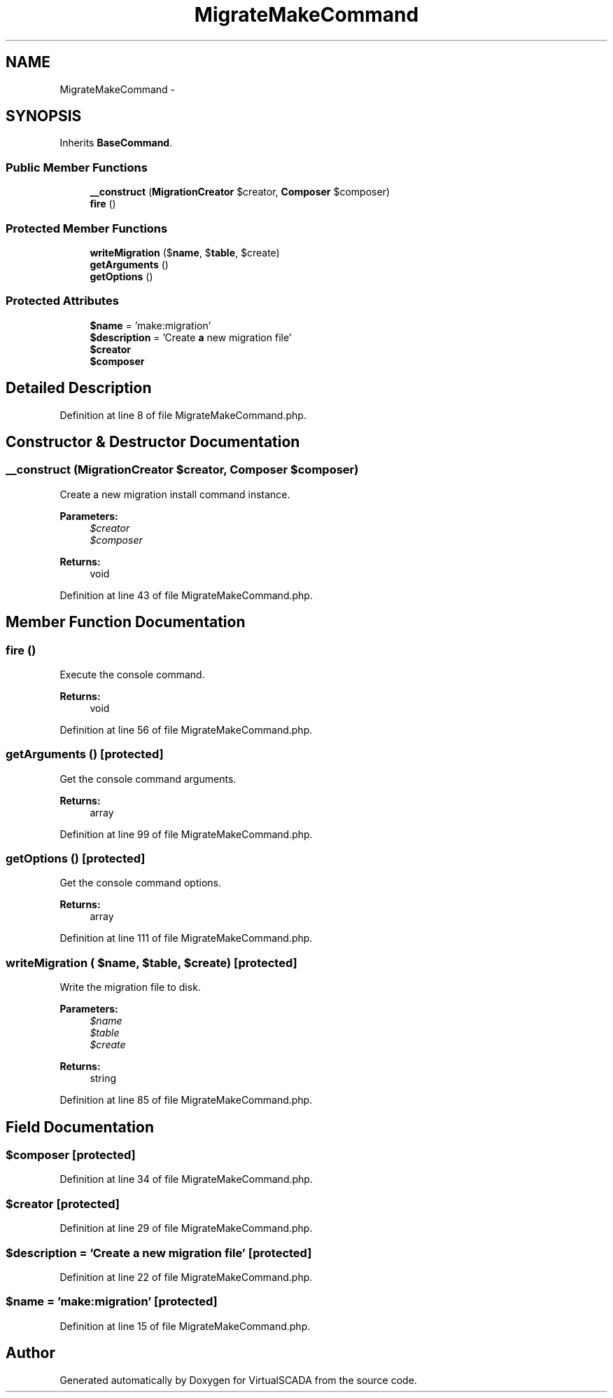 .TH "MigrateMakeCommand" 3 "Tue Apr 14 2015" "Version 1.0" "VirtualSCADA" \" -*- nroff -*-
.ad l
.nh
.SH NAME
MigrateMakeCommand \- 
.SH SYNOPSIS
.br
.PP
.PP
Inherits \fBBaseCommand\fP\&.
.SS "Public Member Functions"

.in +1c
.ti -1c
.RI "\fB__construct\fP (\fBMigrationCreator\fP $creator, \fBComposer\fP $composer)"
.br
.ti -1c
.RI "\fBfire\fP ()"
.br
.in -1c
.SS "Protected Member Functions"

.in +1c
.ti -1c
.RI "\fBwriteMigration\fP ($\fBname\fP, $\fBtable\fP, $create)"
.br
.ti -1c
.RI "\fBgetArguments\fP ()"
.br
.ti -1c
.RI "\fBgetOptions\fP ()"
.br
.in -1c
.SS "Protected Attributes"

.in +1c
.ti -1c
.RI "\fB$name\fP = 'make:migration'"
.br
.ti -1c
.RI "\fB$description\fP = 'Create \fBa\fP new migration file'"
.br
.ti -1c
.RI "\fB$creator\fP"
.br
.ti -1c
.RI "\fB$composer\fP"
.br
.in -1c
.SH "Detailed Description"
.PP 
Definition at line 8 of file MigrateMakeCommand\&.php\&.
.SH "Constructor & Destructor Documentation"
.PP 
.SS "__construct (\fBMigrationCreator\fP $creator, \fBComposer\fP $composer)"
Create a new migration install command instance\&.
.PP
\fBParameters:\fP
.RS 4
\fI$creator\fP 
.br
\fI$composer\fP 
.RE
.PP
\fBReturns:\fP
.RS 4
void 
.RE
.PP

.PP
Definition at line 43 of file MigrateMakeCommand\&.php\&.
.SH "Member Function Documentation"
.PP 
.SS "fire ()"
Execute the console command\&.
.PP
\fBReturns:\fP
.RS 4
void 
.RE
.PP

.PP
Definition at line 56 of file MigrateMakeCommand\&.php\&.
.SS "getArguments ()\fC [protected]\fP"
Get the console command arguments\&.
.PP
\fBReturns:\fP
.RS 4
array 
.RE
.PP

.PP
Definition at line 99 of file MigrateMakeCommand\&.php\&.
.SS "getOptions ()\fC [protected]\fP"
Get the console command options\&.
.PP
\fBReturns:\fP
.RS 4
array 
.RE
.PP

.PP
Definition at line 111 of file MigrateMakeCommand\&.php\&.
.SS "writeMigration ( $name,  $table,  $create)\fC [protected]\fP"
Write the migration file to disk\&.
.PP
\fBParameters:\fP
.RS 4
\fI$name\fP 
.br
\fI$table\fP 
.br
\fI$create\fP 
.RE
.PP
\fBReturns:\fP
.RS 4
string 
.RE
.PP

.PP
Definition at line 85 of file MigrateMakeCommand\&.php\&.
.SH "Field Documentation"
.PP 
.SS "$composer\fC [protected]\fP"

.PP
Definition at line 34 of file MigrateMakeCommand\&.php\&.
.SS "$creator\fC [protected]\fP"

.PP
Definition at line 29 of file MigrateMakeCommand\&.php\&.
.SS "$description = 'Create \fBa\fP new migration file'\fC [protected]\fP"

.PP
Definition at line 22 of file MigrateMakeCommand\&.php\&.
.SS "$\fBname\fP = 'make:migration'\fC [protected]\fP"

.PP
Definition at line 15 of file MigrateMakeCommand\&.php\&.

.SH "Author"
.PP 
Generated automatically by Doxygen for VirtualSCADA from the source code\&.
